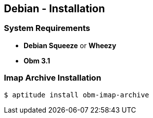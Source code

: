 == Debian - Installation

=== System Requirements

  * *Debian Squeeze* or *Wheezy*
  * *Obm 3.1*

  
=== Imap Archive Installation

[source]
----
$ aptitude install obm-imap-archive
----